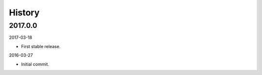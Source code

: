 History
-------

2017.0.0
~~~~~~~~

2017-03-18

- First stable release.

2016-03-27

- Initial commit.
